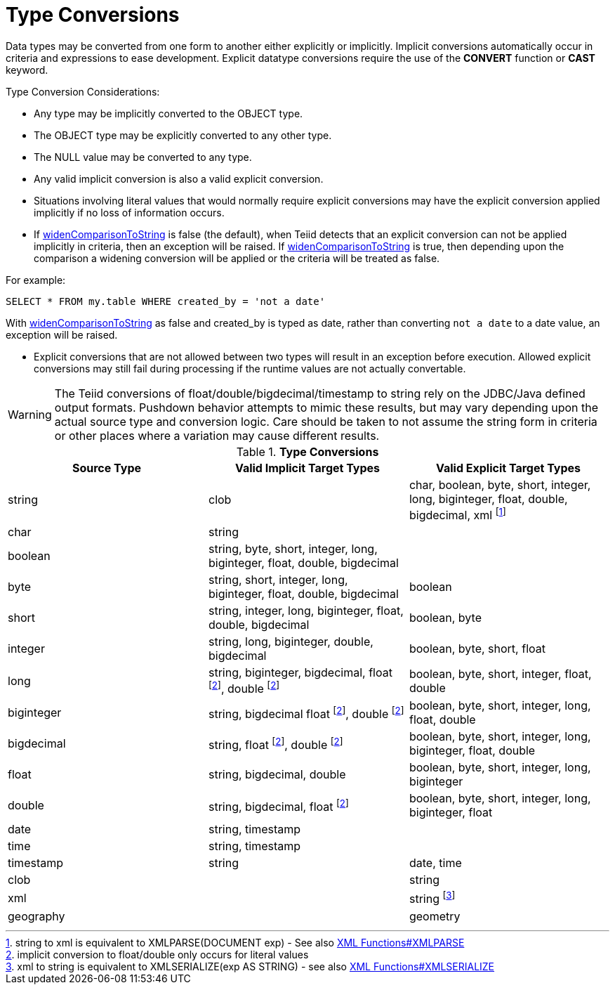 
= Type Conversions

Data types may be converted from one form to another either explicitly or implicitly. Implicit conversions automatically occur in criteria and expressions to ease development. Explicit datatype conversions require the use of the *CONVERT* function or *CAST* keyword.

Type Conversion Considerations:

* Any type may be implicitly converted to the OBJECT type.
* The OBJECT type may be explicitly converted to any other type.
* The NULL value may be converted to any type.
* Any valid implicit conversion is also a valid explicit conversion.
* Situations involving literal values that would normally require explicit conversions may have the explicit conversion applied implicitly if no loss of information occurs.
* If link:../admin/System_Properties.adoc[widenComparisonToString] is false (the default), when Teiid detects that an explicit conversion can not be applied implicitly in criteria, then an exception will be raised. If link:../admin/System_Properties.adoc[widenComparisonToString] is true, then depending upon the comparison a widening conversion will be applied or the criteria will be treated as false.

For example:

[source,sql]
----
SELECT * FROM my.table WHERE created_by = 'not a date'
----

With link:../admin/System_Properties.adoc[widenComparisonToString] as false and created_by is typed as date, rather than converting `not a date` to a date value, an exception will be raised.

* Explicit conversions that are not allowed between two types will result in an exception before execution. Allowed explicit conversions may still fail during processing if the runtime values are not actually convertable.

WARNING: The Teiid conversions of float/double/bigdecimal/timestamp to string rely on the JDBC/Java defined output formats. Pushdown behavior attempts to mimic these results, but may vary depending upon the actual source type and conversion logic. Care should be taken to not assume the string form in criteria or other places where a variation may cause different results.

.*Type Conversions*
|===
|Source Type |Valid Implicit Target Types |Valid Explicit Target Types

|string
|clob
|char, boolean, byte, short, integer, long, biginteger, float, double, bigdecimal, xml footnote:[string to xml is equivalent to XMLPARSE(DOCUMENT exp) - See also link:XML_Functions.adoc#_xmlparse[XML Functions#XMLPARSE]]

|char
|string
|
 
|boolean
|string, byte, short, integer, long, biginteger, float, double, bigdecimal
|
 
|byte
|string, short, integer, long, biginteger, float, double, bigdecimal
|boolean

|short
|string, integer, long, biginteger, float, double, bigdecimal
|boolean, byte

|integer
|string, long, biginteger, double, bigdecimal
|boolean, byte, short, float

|long
|string, biginteger, bigdecimal, float footnoteref:[imp_note,implicit conversion to float/double only occurs for literal values], double footnoteref:[imp_note]
|boolean, byte, short, integer, float, double

|biginteger
|string, bigdecimal float footnoteref:[imp_note], double footnoteref:[imp_note]
|boolean, byte, short, integer, long, float, double

|bigdecimal
|string, float footnoteref:[imp_note], double footnoteref:[imp_note]
|boolean, byte, short, integer, long, biginteger, float, double

|float
|string, bigdecimal, double
|boolean, byte, short, integer, long, biginteger

|double
|string, bigdecimal, float footnoteref:[imp_note]
|boolean, byte, short, integer, long, biginteger, float

|date
|string, timestamp
|
 
|time
|string, timestamp
|
 
|timestamp
|string
|date, time

|clob
|
|string

|xml
|
|string footnote:[xml to string is equivalent to XMLSERIALIZE(exp AS STRING) - see also link:XML_Functions.adoc#_xmlserialize[XML Functions#XMLSERIALIZE]]

|geography
|
|geometry

|=== 
